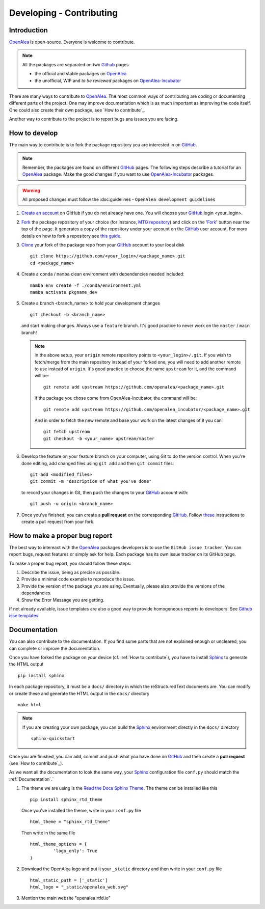 
.. _OpenAlea: https://github.com/openalea
.. _OpenAlea-Incubator: https://github.com/openalea-incubator
.. _GitHub: https://github.com
.. _Fork: https://help.github.com/en/articles/fork-a-repo
.. _Clone: https://help.github.com/en/articles/cloning-a-repository
.. _Sphinx: https://www.sphinx-doc.org/en/master/

Developing - Contributing
=========================

Introduction
------------

OpenAlea_ is open-source. Everyone is welcome to contribute.

.. note::

  All the packages are separated on two Github_ pages

  * the official and stable packages on OpenAlea_
  * the unofficial, WIP and *to be reviewed* packages on OpenAlea-Incubator_

There are many ways to contribute to OpenAlea_. The most common ways of contributing are coding or documenting different parts of
the project. One may improve documentation which is as much important as improving the code itself.
One could also create their own package, see `How to contribute`_.

Another way to contribute to the project is to report bugs ans issues you are facing.

How to develop
--------------

The main way to contribute is to fork the package repository you are interested in on GitHub_.

.. note::

  Remember, the packages are found on different GitHub_ pages. The following steps describe a tutorial for an OpenAlea_ package.
  Make the good changes if you want to use OpenAlea-Incubator_ packages.

.. warning::

  All proposed changes must follow the :doc:guidelines - ``OpenAlea development guidelines``

#. `Create an account <https://github.com/join>`_ on GitHub if you do not already have one.
   You will choose your GitHub_ login <your_login>.

#. Fork_ the package repository of your choice (for instance, `MTG repository <https://github.com/openalea/mtg>`_) and click on
   the 'Fork_' button near the top of the page. It generates a copy of the repository under your
   account on the GitHub_ user account. For more details on how to fork a
   repository see `this guide <https://help.github.com/articles/fork-a-repo/>`_.

#. Clone_ your fork of the package repo from your GitHub_ account to your
   local disk
   ::

       git clone https://github.com/<your_login>/<package_name>.git
       cd <package_name>

#. Create a ``conda`` / ``mamba`` clean environment with dependencies needed included::
	   
	   mamba env create -f ./conda/environment.yml
	   mamba activate pkgname_dev

#. Create a branch <branch_name> to hold your development changes
   ::

       git checkout -b <branch_name>

   and start making changes. Always use a ``feature`` branch. It's good practice to
   never work on the ``master`` / ``main`` branch!

   .. note::

     In the above setup, your ``origin`` remote repository points to
     ``<your_login>/.git``. If you wish to fetch/merge from the main
     repository instead of your forked one, you will need to add another remote
     to use instead of ``origin``. It's good practice to choose the name ``upstream`` for it, and the
     command will be::

         git remote add upstream https://github.com/openalea/<package_name>.git

     If the package you chose come from OpenAlea-Incubator, the command will be::

         git remote add upstream https://github.com/openalea_incubator/<package_name>.git

     And in order to fetch the new remote and base your work on the latest changes
     of it you can::

         git fetch upstream
         git checkout -b <your_name> upstream/master

#. Develop the feature on your feature branch on your computer, using Git to do the
   version control. When you're done editing, add changed files using ``git add``
   and then ``git commit`` files::

       git add <modified_files>
       git commit -m "description of what you've done"

   to record your changes in Git, then push the changes to your GitHub_ account with::

       git push -u origin <branch_name>

#. Once you've finished, you can create a **pull request** on the corresponding GitHub_.
   Follow `these
   <https://help.github.com/articles/creating-a-pull-request-from-a-fork>`_
   instructions to create a pull request from your fork.

How to make a proper bug report
-------------------------------

The best way to intereact with the OpenAlea_ packages developers is to use the ``GitHub issue tracker``.
You can report bugs, request features or simply ask for help. Each package has its own issue tracker on its GitHub page.

To make a proper bug report, you should follow these steps:

#. Describe the issue, being as precise as possible.

#. Provide a minimal code example to reproduce the issue.

#. Provide the version of the package you are using. Eventually, please also provide the versions of the dependancies.

#. Show the Error Message you are getting.

If not already available, issue templates are also a good way to provide homogeneous reports to developers. See `Github isse templates <https://docs.github.com/en/communities/using-templates-to-encourage-useful-issues-and-pull-requests/configuring-issue-templates-for-your-repository#creating-issue-templates>`_


Documentation
-------------

You can also contribute to the documentation. If you find some parts that are not explained enough or uncleared, you can complete or
improve the documentation.

Once you have forked the package on your device (cf. :ref:`How to contribute`), you have to install Sphinx_ to generate the HTML output
::

    pip install sphinx

In each package repository, it must be a ``docs/`` directory in which the reStructuredText documents are. You can modify or create these and generate the HTML output in the ``docs/`` directory
::

    make html

.. note::

  If you are creating your own package, you can build the Sphinx_ environment directly in the ``docs/`` directory
  ::

      sphinx-quickstart

Once you are finished, you can add, commit and push what you have done on GitHub_ and then create
a **pull request** (see `How to contribute`_).

As we want all the documentation to look the same way, your Sphinx_ configuration file ``conf.py`` should match the :ref:`Documentation`.`

#. The theme we are using is the `Read the Docs Sphinx Theme <https://sphinx-rtd-theme.readthedocs.io/en/stable/>`_.
   The theme can be installed like this
   ::

       pip install sphinx_rtd_theme

   Once you've installed the theme, write in your ``conf.py`` file
   ::

       html_theme = "sphinx_rtd_theme"

   Then write in the same file
   ::

       html_theme_options = {
		'logo_only': True
       }

#. Download the OpenAlea logo and put it your ``_static`` directory and then write in your ``conf.py`` file
   ::

       html_static_path = ['_static']
       html_logo = "_static/openalea_web.svg"

#. Mention the main website "openalea.rtfd.io"

